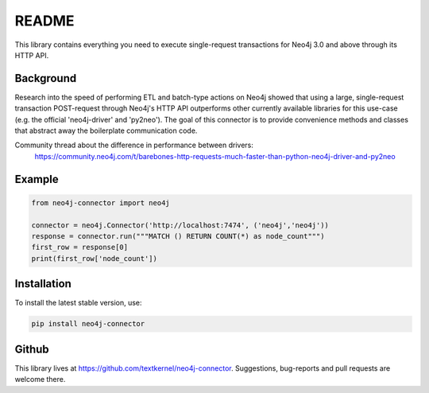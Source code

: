 ******
README
******

This library contains everything you need to execute single-request transactions for Neo4j 3.0 and above through its
HTTP API.

Background
==========
Research into the speed of performing ETL and batch-type actions on Neo4j showed that using a large, single-request
transaction POST-request through Neo4j's HTTP API outperforms other currently available libraries for this use-case
(e.g. the official 'neo4j-driver' and 'py2neo'). The goal of this connector is to provide convenience methods and
classes that abstract away the boilerplate communication code.

Community thread about the difference in performance between drivers:
    https://community.neo4j.com/t/barebones-http-requests-much-faster-than-python-neo4j-driver-and-py2neo

Example
=======

.. code-block:: python

    from neo4j-connector import neo4j

    connector = neo4j.Connector('http://localhost:7474', ('neo4j','neo4j'))
    response = connector.run("""MATCH () RETURN COUNT(*) as node_count""")
    first_row = response[0]
    print(first_row['node_count'])

Installation
============

To install the latest stable version, use:

.. code:: bash

    pip install neo4j-connector

Github
======

This library lives at https://github.com/textkernel/neo4j-connector. Suggestions, bug-reports and pull requests are
welcome there.